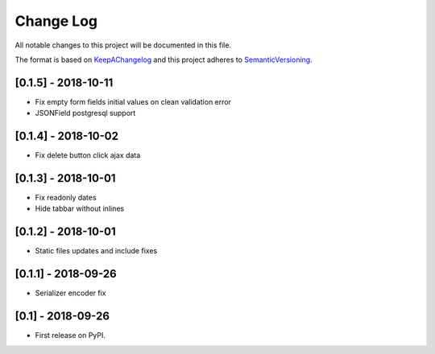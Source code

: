.. :changelog:

.. _KeepAChangelog: http://keepachangelog.com/
.. _SemanticVersioning: http://semver.org/

Change Log
----------

All notable changes to this project will be documented in this file.

The format is based on KeepAChangelog_ and this project adheres to SemanticVersioning_.

[0.1.5] - 2018-10-11
++++++++++++++++++++

* Fix empty form fields initial values on clean validation error
* JSONField postgresql support


[0.1.4] - 2018-10-02
++++++++++++++++++++

* Fix delete button click ajax data


[0.1.3] - 2018-10-01
++++++++++++++++++++

* Fix readonly dates
* Hide tabbar without inlines


[0.1.2] - 2018-10-01
++++++++++++++++++++

* Static files updates and include fixes


[0.1.1] - 2018-09-26
++++++++++++++++++++

* Serializer encoder fix


[0.1] - 2018-09-26
++++++++++++++++++

* First release on PyPI.
